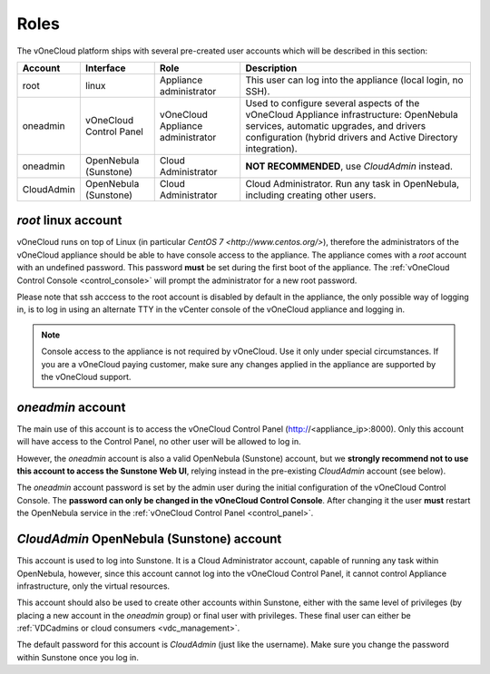 .. _roles:

================================================================================
Roles
================================================================================

The vOneCloud platform ships with several pre-created user accounts which will be described in this section:

+------------+-------------------------+-----------------------------------+----------------------------------------------------------------------------------------------------------------------------------------------------------------------------------------------------+
|  Account   |        Interface        |                Role               |                                                                                            Description                                                                                             |
+============+=========================+===================================+====================================================================================================================================================================================================+
| root       | linux                   | Appliance administrator           | This user can log into the appliance (local login, no SSH).                                                                                                                                        |
+------------+-------------------------+-----------------------------------+----------------------------------------------------------------------------------------------------------------------------------------------------------------------------------------------------+
| oneadmin   | vOneCloud Control Panel | vOneCloud Appliance administrator | Used to configure several aspects of the vOneCloud Appliance infrastructure: OpenNebula services, automatic upgrades, and drivers configuration (hybrid drivers and Active Directory integration). |
+------------+-------------------------+-----------------------------------+----------------------------------------------------------------------------------------------------------------------------------------------------------------------------------------------------+
| oneadmin   | OpenNebula (Sunstone)   | Cloud Administrator               | **NOT RECOMMENDED**, use `CloudAdmin` instead.                                                                                                                                                     |
+------------+-------------------------+-----------------------------------+----------------------------------------------------------------------------------------------------------------------------------------------------------------------------------------------------+
| CloudAdmin | OpenNebula (Sunstone)   | Cloud Administrator               | Cloud Administrator. Run any task in OpenNebula, including creating other users.                                                                                                                   |
+------------+-------------------------+-----------------------------------+----------------------------------------------------------------------------------------------------------------------------------------------------------------------------------------------------+

`root` linux account
^^^^^^^^^^^^^^^^^^^^^^^^^^^^^^^^^^^^^^^^^^^^^^^^^^^^^^^^^^^^^^^^^^^^^^^^^^^^^^^^

vOneCloud runs on top of Linux (in particular `CentOS 7 <http://www.centos.org/>`), therefore the administrators of the vOneCloud appliance should be able to have console access to the appliance. The appliance comes with a `root` account with an undefined password. This password **must** be set during the first boot of the appliance. The :ref:`vOneCloud Control Console <control_console>` will prompt the administrator for a new root password.

Please note that ssh acccess to the root account is disabled by default in the appliance, the only possible way of logging in, is to log in using an alternate TTY in the vCenter console of the vOneCloud appliance and logging in.

.. note::

    Console access to the appliance is not required by vOneCloud. Use it only under special circumstances. If you are a vOneCloud paying customer, make sure any changes applied in the appliance are supported by the vOneCloud support.

`oneadmin` account
^^^^^^^^^^^^^^^^^^^^^^^^^^^^^^^^^^^^^^^^^^^^^^^^^^^^^^^^^^^^^^^^^^^^^^^^^^^^^^^^

The main use of this account is to access the vOneCloud Control Panel (http://<appliance_ip>:8000). Only this account will have access to the Control Panel, no other user will be allowed to log in.

However, the `oneadmin` account is also a valid OpenNebula (Sunstone) account, but we **strongly recommend not to use this account to access the Sunstone Web UI**, relying instead in the pre-existing `CloudAdmin` account (see below).

The `oneadmin` account password is set by the admin user during the initial configuration of the vOneCloud Control Console. The **password can only be changed in the vOneCloud Control Console**. After changing it the user **must** restart the OpenNebula service in the :ref:`vOneCloud Control Panel <control_panel>`.

`CloudAdmin` OpenNebula (Sunstone) account
^^^^^^^^^^^^^^^^^^^^^^^^^^^^^^^^^^^^^^^^^^^^^^^^^^^^^^^^^^^^^^^^^^^^^^^^^^^^^^^^

This account is used to log into Sunstone. It is a Cloud Administrator account, capable of running any task within OpenNebula, however, since this account cannot log into the vOneCloud Control Panel, it cannot control Appliance infrastructure, only the virtual resources.

This account should also be used to create other accounts within Sunstone, either with the same level of privileges (by placing a new account in the `oneadmin` group) or final user with privileges. These final user can either be :ref:`VDCadmins or cloud consumers <vdc_management>`.

The default password for this account is `CloudAdmin` (just like the username). Make sure you change the password within Sunstone once you log in.
